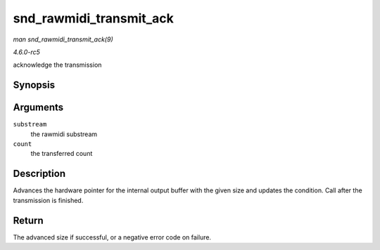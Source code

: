 .. -*- coding: utf-8; mode: rst -*-

.. _API-snd-rawmidi-transmit-ack:

========================
snd_rawmidi_transmit_ack
========================

*man snd_rawmidi_transmit_ack(9)*

*4.6.0-rc5*

acknowledge the transmission


Synopsis
========

.. c:function:: int snd_rawmidi_transmit_ack( struct snd_rawmidi_substream * substream, int count )

Arguments
=========

``substream``
    the rawmidi substream

``count``
    the transferred count


Description
===========

Advances the hardware pointer for the internal output buffer with the
given size and updates the condition. Call after the transmission is
finished.


Return
======

The advanced size if successful, or a negative error code on failure.


.. ------------------------------------------------------------------------------
.. This file was automatically converted from DocBook-XML with the dbxml
.. library (https://github.com/return42/sphkerneldoc). The origin XML comes
.. from the linux kernel, refer to:
..
.. * https://github.com/torvalds/linux/tree/master/Documentation/DocBook
.. ------------------------------------------------------------------------------
